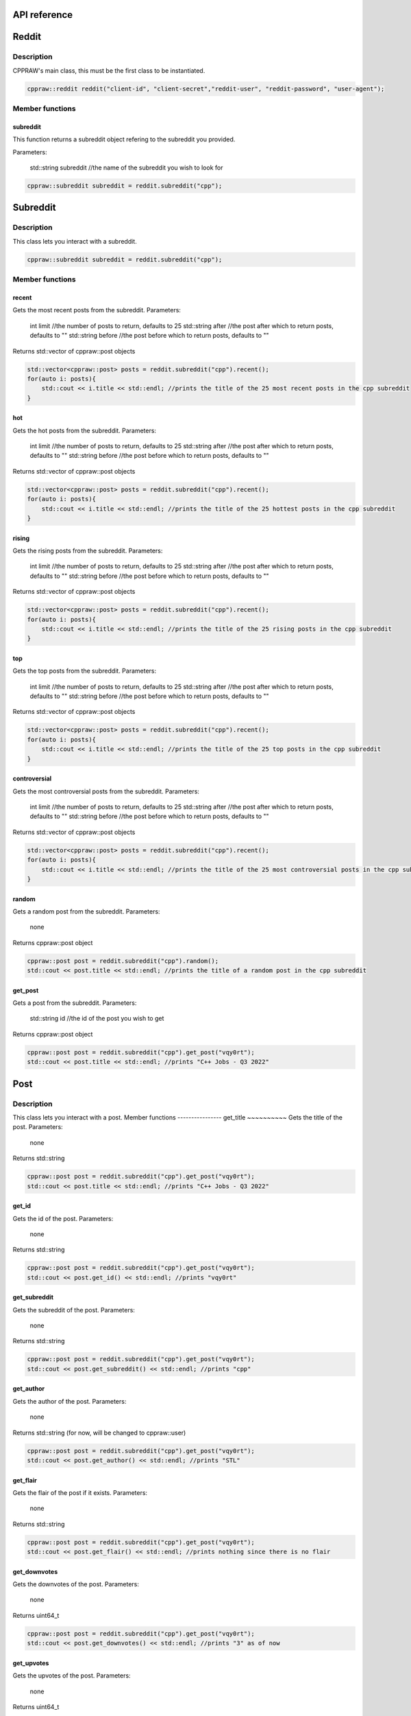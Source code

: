 API reference
=============

Reddit
=======
Description
-----------
CPPRAW's main class, this must be the first class to be instantiated.

.. code-block:: cpp

    cppraw::reddit reddit("client-id", "client-secret","reddit-user", "reddit-password", "user-agent");

Member functions
----------------
subreddit
~~~~~~~~~
This function returns a subreddit object refering to the subreddit you provided.

Parameters:

    std::string subreddit //the name of the subreddit you wish to look for

.. code-block:: cpp

    cppraw::subreddit subreddit = reddit.subreddit("cpp");


Subreddit
=========
Description
-----------
This class lets you interact with a subreddit.

.. code-block:: cpp

    cppraw::subreddit subreddit = reddit.subreddit("cpp");
Member functions
----------------
recent
~~~~~~~
Gets the most recent posts from the subreddit.
Parameters:
    int limit //the number of posts to return, defaults to 25
    std::string after //the post after which to return posts, defaults to ""
    std::string before //the post before which to return posts, defaults to ""

Returns std::vector of cppraw::post objects

.. code-block:: cpp

    std::vector<cppraw::post> posts = reddit.subreddit("cpp").recent();
    for(auto i: posts){
        std::cout << i.title << std::endl; //prints the title of the 25 most recent posts in the cpp subreddit
    }
hot
~~~~
Gets the hot posts from the subreddit.
Parameters:
    int limit //the number of posts to return, defaults to 25
    std::string after //the post after which to return posts, defaults to ""
    std::string before //the post before which to return posts, defaults to ""

Returns std::vector of cppraw::post objects

.. code-block:: cpp

    std::vector<cppraw::post> posts = reddit.subreddit("cpp").recent();
    for(auto i: posts){
        std::cout << i.title << std::endl; //prints the title of the 25 hottest posts in the cpp subreddit
    }
rising
~~~~~
Gets the rising posts from the subreddit.
Parameters:
    int limit //the number of posts to return, defaults to 25
    std::string after //the post after which to return posts, defaults to ""
    std::string before //the post before which to return posts, defaults to ""

Returns std::vector of cppraw::post objects

.. code-block:: cpp

    std::vector<cppraw::post> posts = reddit.subreddit("cpp").recent();
    for(auto i: posts){
        std::cout << i.title << std::endl; //prints the title of the 25 rising posts in the cpp subreddit
    }
top
~~~~
Gets the top posts from the subreddit.
Parameters:
    int limit //the number of posts to return, defaults to 25
    std::string after //the post after which to return posts, defaults to ""
    std::string before //the post before which to return posts, defaults to ""

Returns std::vector of cppraw::post objects

.. code-block:: cpp

    std::vector<cppraw::post> posts = reddit.subreddit("cpp").recent();
    for(auto i: posts){
        std::cout << i.title << std::endl; //prints the title of the 25 top posts in the cpp subreddit
    }
controversial
~~~~~~~~~~~~~
Gets the most controversial posts from the subreddit.
Parameters:
    int limit //the number of posts to return, defaults to 25
    std::string after //the post after which to return posts, defaults to ""
    std::string before //the post before which to return posts, defaults to ""

Returns std::vector of cppraw::post objects

.. code-block:: cpp

    std::vector<cppraw::post> posts = reddit.subreddit("cpp").recent();
    for(auto i: posts){
        std::cout << i.title << std::endl; //prints the title of the 25 most controversial posts in the cpp subreddit
    }
random
~~~~~~
Gets a random post from the subreddit.
Parameters:
    none
Returns cppraw::post object

.. code-block:: cpp

    cppraw::post post = reddit.subreddit("cpp").random();
    std::cout << post.title << std::endl; //prints the title of a random post in the cpp subreddit
get_post
~~~~~~
Gets a post from the subreddit.
Parameters:
    std::string id //the id of the post you wish to get
Returns cppraw::post object

.. code-block:: cpp

    cppraw::post post = reddit.subreddit("cpp").get_post("vqy0rt");
    std::cout << post.title << std::endl; //prints "C++ Jobs - Q3 2022"
Post
=====
Description
-----------
This class lets you interact with a post.
Member functions
----------------
get_title
~~~~~~~~~~
Gets the title of the post.
Parameters:
    none
Returns std::string

.. code-block:: cpp

    cppraw::post post = reddit.subreddit("cpp").get_post("vqy0rt");
    std::cout << post.title << std::endl; //prints "C++ Jobs - Q3 2022"
get_id
~~~~~~~
Gets the id of the post.
Parameters:
    none
Returns std::string

.. code-block:: cpp

    cppraw::post post = reddit.subreddit("cpp").get_post("vqy0rt");
    std::cout << post.get_id() << std::endl; //prints "vqy0rt"
get_subreddit
~~~~~~~~~~~~~
Gets the subreddit of the post.
Parameters:
    none
Returns std::string

.. code-block:: cpp

    cppraw::post post = reddit.subreddit("cpp").get_post("vqy0rt");
    std::cout << post.get_subreddit() << std::endl; //prints "cpp"
get_author
~~~~~~~~~~
Gets the author of the post.
Parameters:
    none
Returns std::string (for now, will be changed to cppraw::user)

.. code-block:: cpp

    cppraw::post post = reddit.subreddit("cpp").get_post("vqy0rt");
    std::cout << post.get_author() << std::endl; //prints "STL"
get_flair
~~~~~~~~~
Gets the flair of the post if it exists.
Parameters:
    none
Returns std::string

.. code-block:: cpp

    cppraw::post post = reddit.subreddit("cpp").get_post("vqy0rt");
    std::cout << post.get_flair() << std::endl; //prints nothing since there is no flair
get_downvotes
~~~~~~~~~~~~~
Gets the downvotes of the post.
Parameters:
    none
Returns uint64_t

.. code-block:: cpp

    cppraw::post post = reddit.subreddit("cpp").get_post("vqy0rt");
    std::cout << post.get_downvotes() << std::endl; //prints "3" as of now
get_upvotes
~~~~~~~~~~~~~
Gets the upvotes of the post.
Parameters:
    none
Returns uint64_t

.. code-block:: cpp

    cppraw::post post = reddit.subreddit("cpp").get_post("vqy0rt");
    std::cout << post.get_upvotes() << std::endl; //prints "71" as of now
get_type
~~~~~~~~~
Gets the type of the post.
Parameters:
    none
Returns std::string

.. code-block:: cpp

    cppraw::post post = reddit.subreddit("cpp").get_post("vqy0rt");
    cppraw::post_type type = post.get_type(); //cppraw::post_type::Text
                                            //cppraw::post_type is an enum class with the following values:
                                            //Text, Video, Image
get_media
~~~~~~~~~
Gets a link to the media of the post.
Parameters:
    none
Returns std::string

.. code-block:: cpp

    cppraw::post post = reddit.subreddit("cpp").get_post("vqy0rt");
    std::cout << post.get_media() << std::endl; //prints nothing since there is no media
get_parent_id
~~~~~~~~~~~~~
Gets the id of the parent of the post if the post is a crosspost.
Parameters:
    none
Returns std::string

.. code-block:: cpp

    cppraw::post post = reddit.subreddit("cpp").get_post("vqy0rt");
    std::cout << post.get_parent_id() << std::endl; //prints nothing since this post is not a crosspost
is_crosspost
~~~~~~~~~~~~~
Returns whether or not the post is a crosspost.
Parameters:
    none
Returns bool

.. code-block:: cpp

    cppraw::post post = reddit.subreddit("cpp").get_post("vqy0rt");
    std::cout << post.title << std::endl; //prints "false"
